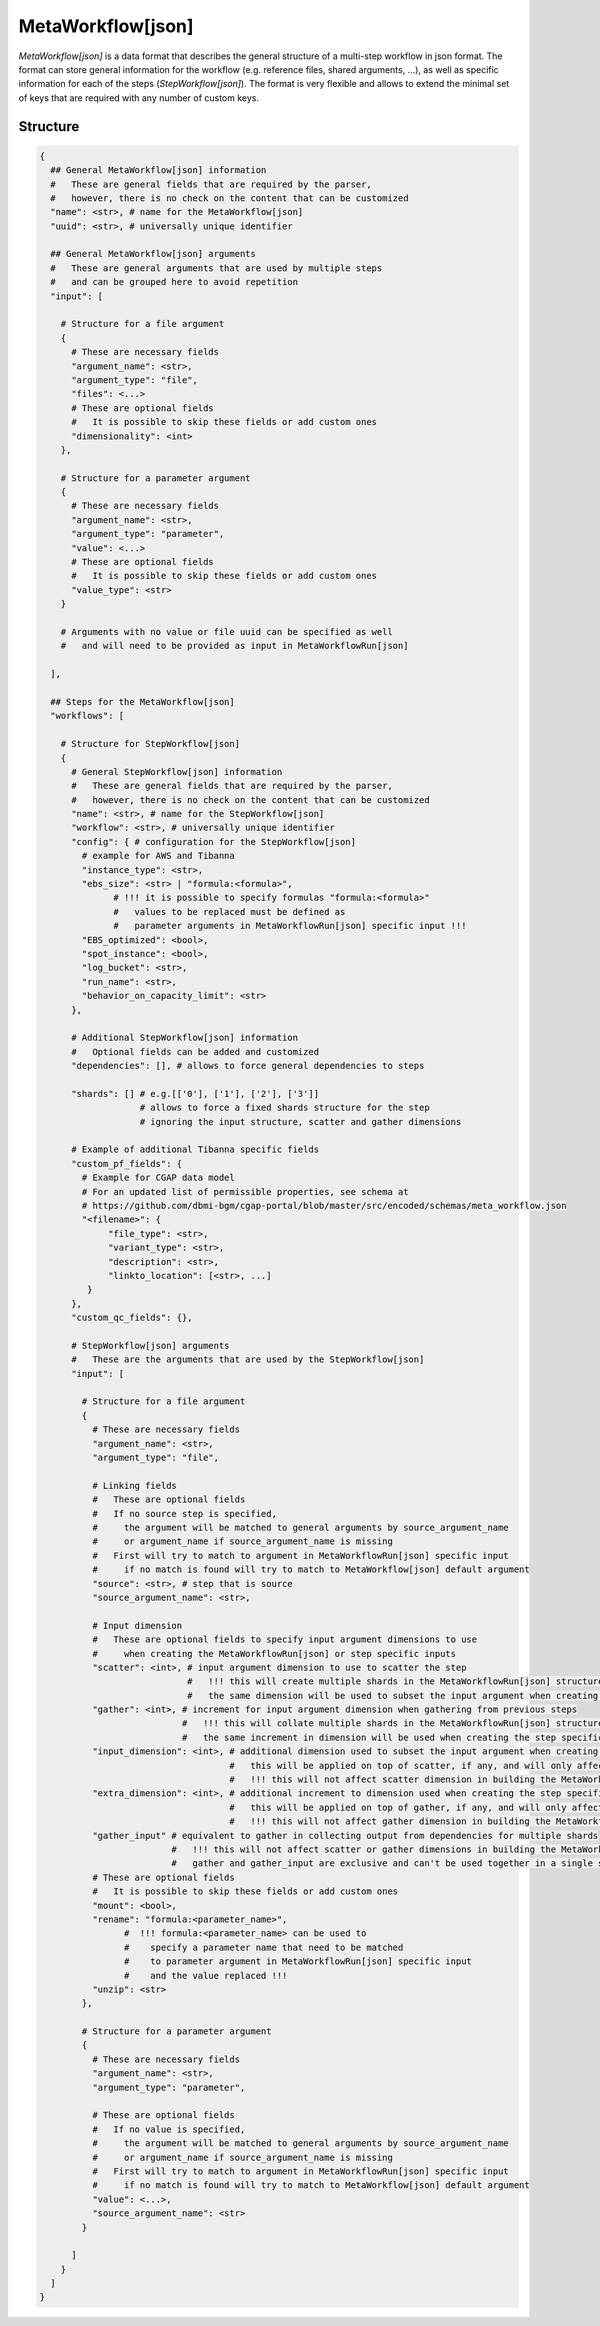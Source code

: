 .. _meta-workflow-label:

==================
MetaWorkflow[json]
==================

*MetaWorkflow[json]* is a data format that describes the general structure of a multi-step workflow in json format.
The format can store general information for the workflow (e.g. reference files, shared arguments, ...), as well as specific information for each of the steps (*StepWorkflow[json]*).
The format is very flexible and allows to extend the minimal set of keys that are required with any number of custom keys.

Structure
+++++++++

.. code-block:: python

    {
      ## General MetaWorkflow[json] information
      #   These are general fields that are required by the parser,
      #   however, there is no check on the content that can be customized
      "name": <str>, # name for the MetaWorkflow[json]
      "uuid": <str>, # universally unique identifier

      ## General MetaWorkflow[json] arguments
      #   These are general arguments that are used by multiple steps
      #   and can be grouped here to avoid repetition
      "input": [

        # Structure for a file argument
        {
          # These are necessary fields
          "argument_name": <str>,
          "argument_type": "file",
          "files": <...>
          # These are optional fields
          #   It is possible to skip these fields or add custom ones
          "dimensionality": <int>
        },

        # Structure for a parameter argument
        {
          # These are necessary fields
          "argument_name": <str>,
          "argument_type": "parameter",
          "value": <...>
          # These are optional fields
          #   It is possible to skip these fields or add custom ones
          "value_type": <str>
        }

        # Arguments with no value or file uuid can be specified as well
        #   and will need to be provided as input in MetaWorkflowRun[json]

      ],

      ## Steps for the MetaWorkflow[json]
      "workflows": [

        # Structure for StepWorkflow[json]
        {
          # General StepWorkflow[json] information
          #   These are general fields that are required by the parser,
          #   however, there is no check on the content that can be customized
          "name": <str>, # name for the StepWorkflow[json]
          "workflow": <str>, # universally unique identifier
          "config": { # configuration for the StepWorkflow[json]
            # example for AWS and Tibanna
            "instance_type": <str>,
            "ebs_size": <str> | "formula:<formula>",
                  # !!! it is possible to specify formulas "formula:<formula>"
                  #   values to be replaced must be defined as
                  #   parameter arguments in MetaWorkflowRun[json] specific input !!!
            "EBS_optimized": <bool>,
            "spot_instance": <bool>,
            "log_bucket": <str>,
            "run_name": <str>,
            "behavior_on_capacity_limit": <str>
          },

          # Additional StepWorkflow[json] information
          #   Optional fields can be added and customized
          "dependencies": [], # allows to force general dependencies to steps

          "shards": [] # e.g.[['0'], ['1'], ['2'], ['3']]
                       # allows to force a fixed shards structure for the step
                       # ignoring the input structure, scatter and gather dimensions

          # Example of additional Tibanna specific fields
          "custom_pf_fields": {
            # Example for CGAP data model
            # For an updated list of permissible properties, see schema at
            # https://github.com/dbmi-bgm/cgap-portal/blob/master/src/encoded/schemas/meta_workflow.json
            "<filename>": {
                 "file_type": <str>,
                 "variant_type": <str>,
                 "description": <str>,
                 "linkto_location": [<str>, ...]
             }
          },
          "custom_qc_fields": {},

          # StepWorkflow[json] arguments
          #   These are the arguments that are used by the StepWorkflow[json]
          "input": [

            # Structure for a file argument
            {
              # These are necessary fields
              "argument_name": <str>,
              "argument_type": "file",

              # Linking fields
              #   These are optional fields
              #   If no source step is specified,
              #     the argument will be matched to general arguments by source_argument_name
              #     or argument_name if source_argument_name is missing
              #   First will try to match to argument in MetaWorkflowRun[json] specific input
              #     if no match is found will try to match to MetaWorkflow[json] default argument
              "source": <str>, # step that is source
              "source_argument_name": <str>,

              # Input dimension
              #   These are optional fields to specify input argument dimensions to use
              #     when creating the MetaWorkflowRun[json] or step specific inputs
              "scatter": <int>, # input argument dimension to use to scatter the step
                                #   !!! this will create multiple shards in the MetaWorkflowRun[json] structure !!!
                                #   the same dimension will be used to subset the input argument when creating the step specific input
              "gather": <int>, # increment for input argument dimension when gathering from previous steps
                               #   !!! this will collate multiple shards in the MetaWorkflowRun[json] structure !!!
                               #   the same increment in dimension will be used when creating the step specific input
              "input_dimension": <int>, # additional dimension used to subset the input argument when creating the step specific input
                                        #   this will be applied on top of scatter, if any, and will only affect the step specific input
                                        #   !!! this will not affect scatter dimension in building the MetaWorkflowRun[json] structure !!!
              "extra_dimension": <int>, # additional increment to dimension used when creating the step specific input
                                        #   this will be applied on top of gather, if any, and will only affect the step specific input
                                        #   !!! this will not affect gather dimension in building the MetaWorkflowRun[json] structure !!!
              "gather_input" # equivalent to gather in collecting output from dependencies for multiple shards
                             #   !!! this will not affect scatter or gather dimensions in building the MetaWorkflowRun[json] structure !!!
                             #   gather and gather_input are exclusive and can't be used together in a single step
              # These are optional fields
              #   It is possible to skip these fields or add custom ones
              "mount": <bool>,
              "rename": "formula:<parameter_name>",
                    #  !!! formula:<parameter_name> can be used to
                    #    specify a parameter name that need to be matched
                    #    to parameter argument in MetaWorkflowRun[json] specific input
                    #    and the value replaced !!!
              "unzip": <str>
            },

            # Structure for a parameter argument
            {
              # These are necessary fields
              "argument_name": <str>,
              "argument_type": "parameter",

              # These are optional fields
              #   If no value is specified,
              #     the argument will be matched to general arguments by source_argument_name
              #     or argument_name if source_argument_name is missing
              #   First will try to match to argument in MetaWorkflowRun[json] specific input
              #     if no match is found will try to match to MetaWorkflow[json] default argument
              "value": <...>,
              "source_argument_name": <str>
            }

          ]
        }
      ]
    }
